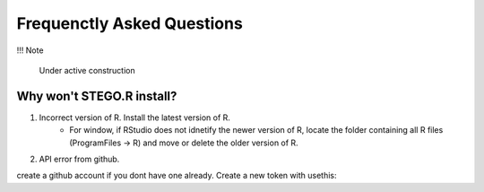 Frequenctly Asked Questions
===========================

!!! Note

    Under active construction

Why won't STEGO.R install? 
--------------------------

1. Incorrect version of R. Install the latest version of R. 
    - For window, if RStudio does not idnetify the newer version of R, locate the folder containing all R files (ProgramFiles -> R) and move or delete the older version of R. 

2. API error from github. 

create a github account if you dont have one already. 
Create a new token with usethis::
